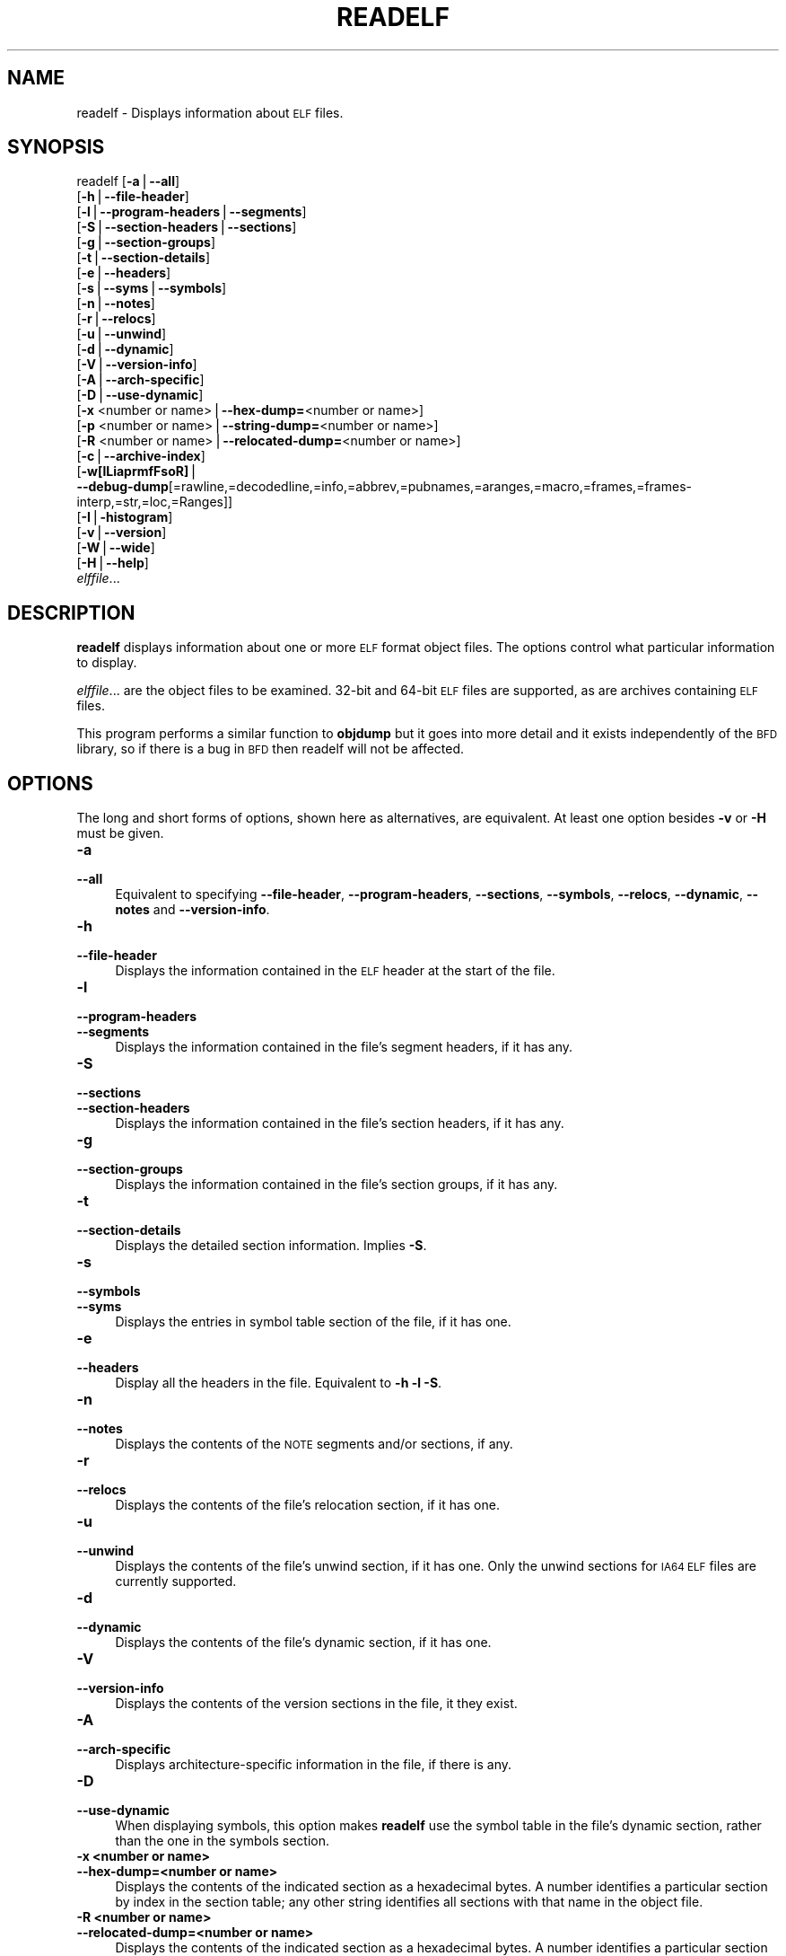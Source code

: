 .\" Automatically generated by Pod::Man version 1.15
.\" Sat Jan 16 21:13:22 2010
.\"
.\" Standard preamble:
.\" ======================================================================
.de Sh \" Subsection heading
.br
.if t .Sp
.ne 5
.PP
\fB\\$1\fR
.PP
..
.de Sp \" Vertical space (when we can't use .PP)
.if t .sp .5v
.if n .sp
..
.de Ip \" List item
.br
.ie \\n(.$>=3 .ne \\$3
.el .ne 3
.IP "\\$1" \\$2
..
.de Vb \" Begin verbatim text
.ft CW
.nf
.ne \\$1
..
.de Ve \" End verbatim text
.ft R

.fi
..
.\" Set up some character translations and predefined strings.  \*(-- will
.\" give an unbreakable dash, \*(PI will give pi, \*(L" will give a left
.\" double quote, and \*(R" will give a right double quote.  | will give a
.\" real vertical bar.  \*(C+ will give a nicer C++.  Capital omega is used
.\" to do unbreakable dashes and therefore won't be available.  \*(C` and
.\" \*(C' expand to `' in nroff, nothing in troff, for use with C<>
.tr \(*W-|\(bv\*(Tr
.ds C+ C\v'-.1v'\h'-1p'\s-2+\h'-1p'+\s0\v'.1v'\h'-1p'
.ie n \{\
.    ds -- \(*W-
.    ds PI pi
.    if (\n(.H=4u)&(1m=24u) .ds -- \(*W\h'-12u'\(*W\h'-12u'-\" diablo 10 pitch
.    if (\n(.H=4u)&(1m=20u) .ds -- \(*W\h'-12u'\(*W\h'-8u'-\"  diablo 12 pitch
.    ds L" ""
.    ds R" ""
.    ds C` ""
.    ds C' ""
'br\}
.el\{\
.    ds -- \|\(em\|
.    ds PI \(*p
.    ds L" ``
.    ds R" ''
'br\}
.\"
.\" If the F register is turned on, we'll generate index entries on stderr
.\" for titles (.TH), headers (.SH), subsections (.Sh), items (.Ip), and
.\" index entries marked with X<> in POD.  Of course, you'll have to process
.\" the output yourself in some meaningful fashion.
.if \nF \{\
.    de IX
.    tm Index:\\$1\t\\n%\t"\\$2"
..
.    nr % 0
.    rr F
.\}
.\"
.\" For nroff, turn off justification.  Always turn off hyphenation; it
.\" makes way too many mistakes in technical documents.
.hy 0
.\"
.\" Accent mark definitions (@(#)ms.acc 1.5 88/02/08 SMI; from UCB 4.2).
.\" Fear.  Run.  Save yourself.  No user-serviceable parts.
.bd B 3
.    \" fudge factors for nroff and troff
.if n \{\
.    ds #H 0
.    ds #V .8m
.    ds #F .3m
.    ds #[ \f1
.    ds #] \fP
.\}
.if t \{\
.    ds #H ((1u-(\\\\n(.fu%2u))*.13m)
.    ds #V .6m
.    ds #F 0
.    ds #[ \&
.    ds #] \&
.\}
.    \" simple accents for nroff and troff
.if n \{\
.    ds ' \&
.    ds ` \&
.    ds ^ \&
.    ds , \&
.    ds ~ ~
.    ds /
.\}
.if t \{\
.    ds ' \\k:\h'-(\\n(.wu*8/10-\*(#H)'\'\h"|\\n:u"
.    ds ` \\k:\h'-(\\n(.wu*8/10-\*(#H)'\`\h'|\\n:u'
.    ds ^ \\k:\h'-(\\n(.wu*10/11-\*(#H)'^\h'|\\n:u'
.    ds , \\k:\h'-(\\n(.wu*8/10)',\h'|\\n:u'
.    ds ~ \\k:\h'-(\\n(.wu-\*(#H-.1m)'~\h'|\\n:u'
.    ds / \\k:\h'-(\\n(.wu*8/10-\*(#H)'\z\(sl\h'|\\n:u'
.\}
.    \" troff and (daisy-wheel) nroff accents
.ds : \\k:\h'-(\\n(.wu*8/10-\*(#H+.1m+\*(#F)'\v'-\*(#V'\z.\h'.2m+\*(#F'.\h'|\\n:u'\v'\*(#V'
.ds 8 \h'\*(#H'\(*b\h'-\*(#H'
.ds o \\k:\h'-(\\n(.wu+\w'\(de'u-\*(#H)/2u'\v'-.3n'\*(#[\z\(de\v'.3n'\h'|\\n:u'\*(#]
.ds d- \h'\*(#H'\(pd\h'-\w'~'u'\v'-.25m'\f2\(hy\fP\v'.25m'\h'-\*(#H'
.ds D- D\\k:\h'-\w'D'u'\v'-.11m'\z\(hy\v'.11m'\h'|\\n:u'
.ds th \*(#[\v'.3m'\s+1I\s-1\v'-.3m'\h'-(\w'I'u*2/3)'\s-1o\s+1\*(#]
.ds Th \*(#[\s+2I\s-2\h'-\w'I'u*3/5'\v'-.3m'o\v'.3m'\*(#]
.ds ae a\h'-(\w'a'u*4/10)'e
.ds Ae A\h'-(\w'A'u*4/10)'E
.    \" corrections for vroff
.if v .ds ~ \\k:\h'-(\\n(.wu*9/10-\*(#H)'\s-2\u~\d\s+2\h'|\\n:u'
.if v .ds ^ \\k:\h'-(\\n(.wu*10/11-\*(#H)'\v'-.4m'^\v'.4m'\h'|\\n:u'
.    \" for low resolution devices (crt and lpr)
.if \n(.H>23 .if \n(.V>19 \
\{\
.    ds : e
.    ds 8 ss
.    ds o a
.    ds d- d\h'-1'\(ga
.    ds D- D\h'-1'\(hy
.    ds th \o'bp'
.    ds Th \o'LP'
.    ds ae ae
.    ds Ae AE
.\}
.rm #[ #] #H #V #F C
.\" ======================================================================
.\"
.IX Title "READELF 1"
.TH READELF 1 "binutils-2.19.51" "2010-01-16" "GNU Development Tools"
.UC
.SH "NAME"
readelf \- Displays information about \s-1ELF\s0 files.
.SH "SYNOPSIS"
.IX Header "SYNOPSIS"
readelf [\fB\-a\fR|\fB\*(--all\fR]
        [\fB\-h\fR|\fB\*(--file-header\fR]
        [\fB\-l\fR|\fB\*(--program-headers\fR|\fB\*(--segments\fR]
        [\fB\-S\fR|\fB\*(--section-headers\fR|\fB\*(--sections\fR]
        [\fB\-g\fR|\fB\*(--section-groups\fR]
        [\fB\-t\fR|\fB\*(--section-details\fR]
        [\fB\-e\fR|\fB\*(--headers\fR]
        [\fB\-s\fR|\fB\*(--syms\fR|\fB\*(--symbols\fR]
        [\fB\-n\fR|\fB\*(--notes\fR]
        [\fB\-r\fR|\fB\*(--relocs\fR]
        [\fB\-u\fR|\fB\*(--unwind\fR]
        [\fB\-d\fR|\fB\*(--dynamic\fR]
        [\fB\-V\fR|\fB\*(--version-info\fR]
        [\fB\-A\fR|\fB\*(--arch-specific\fR]
        [\fB\-D\fR|\fB\*(--use-dynamic\fR]
        [\fB\-x\fR <number or name>|\fB\*(--hex-dump=\fR<number or name>]
        [\fB\-p\fR <number or name>|\fB\*(--string-dump=\fR<number or name>]
        [\fB\-R\fR <number or name>|\fB\*(--relocated-dump=\fR<number or name>]
        [\fB\-c\fR|\fB\*(--archive-index\fR]
        [\fB\-w[lLiaprmfFsoR]\fR|
         \fB\*(--debug-dump\fR[=rawline,=decodedline,=info,=abbrev,=pubnames,=aranges,=macro,=frames,=frames-interp,=str,=loc,=Ranges]]
        [\fB\-I\fR|\fB\-histogram\fR]
        [\fB\-v\fR|\fB\*(--version\fR]
        [\fB\-W\fR|\fB\*(--wide\fR]
        [\fB\-H\fR|\fB\*(--help\fR]
        \fIelffile\fR...
.SH "DESCRIPTION"
.IX Header "DESCRIPTION"
\&\fBreadelf\fR displays information about one or more \s-1ELF\s0 format object
files.  The options control what particular information to display.
.PP
\&\fIelffile\fR... are the object files to be examined.  32\-bit and
64\-bit \s-1ELF\s0 files are supported, as are archives containing \s-1ELF\s0 files.
.PP
This program performs a similar function to \fBobjdump\fR but it
goes into more detail and it exists independently of the \s-1BFD\s0
library, so if there is a bug in \s-1BFD\s0 then readelf will not be
affected.
.SH "OPTIONS"
.IX Header "OPTIONS"
The long and short forms of options, shown here as alternatives, are
equivalent.  At least one option besides \fB\-v\fR or \fB\-H\fR must be
given.
.Ip "\fB\-a\fR" 4
.IX Item "-a"
.PD 0
.Ip "\fB\*(--all\fR" 4
.IX Item "all"
.PD
Equivalent to specifying \fB\*(--file-header\fR,
\&\fB\*(--program-headers\fR, \fB\*(--sections\fR, \fB\*(--symbols\fR,
\&\fB\*(--relocs\fR, \fB\*(--dynamic\fR, \fB\*(--notes\fR and
\&\fB\*(--version-info\fR.
.Ip "\fB\-h\fR" 4
.IX Item "-h"
.PD 0
.Ip "\fB\*(--file-header\fR" 4
.IX Item "file-header"
.PD
Displays the information contained in the \s-1ELF\s0 header at the start of the
file.
.Ip "\fB\-l\fR" 4
.IX Item "-l"
.PD 0
.Ip "\fB\*(--program-headers\fR" 4
.IX Item "program-headers"
.Ip "\fB\*(--segments\fR" 4
.IX Item "segments"
.PD
Displays the information contained in the file's segment headers, if it
has any.
.Ip "\fB\-S\fR" 4
.IX Item "-S"
.PD 0
.Ip "\fB\*(--sections\fR" 4
.IX Item "sections"
.Ip "\fB\*(--section-headers\fR" 4
.IX Item "section-headers"
.PD
Displays the information contained in the file's section headers, if it
has any.
.Ip "\fB\-g\fR" 4
.IX Item "-g"
.PD 0
.Ip "\fB\*(--section-groups\fR" 4
.IX Item "section-groups"
.PD
Displays the information contained in the file's section groups, if it
has any.
.Ip "\fB\-t\fR" 4
.IX Item "-t"
.PD 0
.Ip "\fB\*(--section-details\fR" 4
.IX Item "section-details"
.PD
Displays the detailed section information. Implies \fB\-S\fR.
.Ip "\fB\-s\fR" 4
.IX Item "-s"
.PD 0
.Ip "\fB\*(--symbols\fR" 4
.IX Item "symbols"
.Ip "\fB\*(--syms\fR" 4
.IX Item "syms"
.PD
Displays the entries in symbol table section of the file, if it has one.
.Ip "\fB\-e\fR" 4
.IX Item "-e"
.PD 0
.Ip "\fB\*(--headers\fR" 4
.IX Item "headers"
.PD
Display all the headers in the file.  Equivalent to \fB\-h \-l \-S\fR.
.Ip "\fB\-n\fR" 4
.IX Item "-n"
.PD 0
.Ip "\fB\*(--notes\fR" 4
.IX Item "notes"
.PD
Displays the contents of the \s-1NOTE\s0 segments and/or sections, if any.
.Ip "\fB\-r\fR" 4
.IX Item "-r"
.PD 0
.Ip "\fB\*(--relocs\fR" 4
.IX Item "relocs"
.PD
Displays the contents of the file's relocation section, if it has one.
.Ip "\fB\-u\fR" 4
.IX Item "-u"
.PD 0
.Ip "\fB\*(--unwind\fR" 4
.IX Item "unwind"
.PD
Displays the contents of the file's unwind section, if it has one.  Only
the unwind sections for \s-1IA64\s0 \s-1ELF\s0 files are currently supported.
.Ip "\fB\-d\fR" 4
.IX Item "-d"
.PD 0
.Ip "\fB\*(--dynamic\fR" 4
.IX Item "dynamic"
.PD
Displays the contents of the file's dynamic section, if it has one.
.Ip "\fB\-V\fR" 4
.IX Item "-V"
.PD 0
.Ip "\fB\*(--version-info\fR" 4
.IX Item "version-info"
.PD
Displays the contents of the version sections in the file, it they
exist.
.Ip "\fB\-A\fR" 4
.IX Item "-A"
.PD 0
.Ip "\fB\*(--arch-specific\fR" 4
.IX Item "arch-specific"
.PD
Displays architecture-specific information in the file, if there
is any.
.Ip "\fB\-D\fR" 4
.IX Item "-D"
.PD 0
.Ip "\fB\*(--use-dynamic\fR" 4
.IX Item "use-dynamic"
.PD
When displaying symbols, this option makes \fBreadelf\fR use the
symbol table in the file's dynamic section, rather than the one in the
symbols section.
.Ip "\fB\-x <number or name>\fR" 4
.IX Item "-x <number or name>"
.PD 0
.Ip "\fB\*(--hex-dump=<number or name>\fR" 4
.IX Item "hex-dump=<number or name>"
.PD
Displays the contents of the indicated section as a hexadecimal bytes.
A number identifies a particular section by index in the section table;
any other string identifies all sections with that name in the object file.
.Ip "\fB\-R <number or name>\fR" 4
.IX Item "-R <number or name>"
.PD 0
.Ip "\fB\*(--relocated-dump=<number or name>\fR" 4
.IX Item "relocated-dump=<number or name>"
.PD
Displays the contents of the indicated section as a hexadecimal
bytes.  A number identifies a particular section by index in the
section table; any other string identifies all sections with that name
in the object file.  The contents of the section will be relocated
before they are displayed.
.Ip "\fB\-p <number or name>\fR" 4
.IX Item "-p <number or name>"
.PD 0
.Ip "\fB\*(--string-dump=<number or name>\fR" 4
.IX Item "string-dump=<number or name>"
.PD
Displays the contents of the indicated section as printable strings.
A number identifies a particular section by index in the section table;
any other string identifies all sections with that name in the object file.
.Ip "\fB\-c\fR" 4
.IX Item "-c"
.PD 0
.Ip "\fB\*(--archive-index\fR" 4
.IX Item "archive-index"
.PD
Displays the file symbol index infomation contained in the header part
of binary archives.  Performs the same function as the \fBt\fR
command to \fBar\fR, but without using the \s-1BFD\s0 library.  
.Ip "\fB\-w[lLiaprmfFsoR]\fR" 4
.IX Item "-w[lLiaprmfFsoR]"
.PD 0
.Ip "\fB\*(--debug-dump[=rawline,=decodedline,=info,=abbrev,=pubnames,=aranges,=macro,=frames,=frames-interp,=str,=loc,=Ranges]\fR" 4
.IX Item "debug-dump[=rawline,=decodedline,=info,=abbrev,=pubnames,=aranges,=macro,=frames,=frames-interp,=str,=loc,=Ranges]"
.PD
Displays the contents of the debug sections in the file, if any are
present.  If one of the optional letters or words follows the switch
then only data found in those specific sections will be dumped.
.Sp
Note: the \fB=decodedline\fR option will display the interpreted
contents of a .debug_line section whereas the \fB=rawline\fR option
dumps the contents in a raw format.
.Ip "\fB\-I\fR" 4
.IX Item "-I"
.PD 0
.Ip "\fB\*(--histogram\fR" 4
.IX Item "histogram"
.PD
Display a histogram of bucket list lengths when displaying the contents
of the symbol tables.
.Ip "\fB\-v\fR" 4
.IX Item "-v"
.PD 0
.Ip "\fB\*(--version\fR" 4
.IX Item "version"
.PD
Display the version number of readelf.
.Ip "\fB\-W\fR" 4
.IX Item "-W"
.PD 0
.Ip "\fB\*(--wide\fR" 4
.IX Item "wide"
.PD
Don't break output lines to fit into 80 columns. By default
\&\fBreadelf\fR breaks section header and segment listing lines for
64\-bit \s-1ELF\s0 files, so that they fit into 80 columns. This option causes
\&\fBreadelf\fR to print each section header resp. each segment one a
single line, which is far more readable on terminals wider than 80 columns.
.Ip "\fB\-H\fR" 4
.IX Item "-H"
.PD 0
.Ip "\fB\*(--help\fR" 4
.IX Item "help"
.PD
Display the command line options understood by \fBreadelf\fR.
.Ip "\fB@\fR\fIfile\fR" 4
.IX Item "@file"
Read command-line options from \fIfile\fR.  The options read are
inserted in place of the original @\fIfile\fR option.  If \fIfile\fR
does not exist, or cannot be read, then the option will be treated
literally, and not removed.  
.Sp
Options in \fIfile\fR are separated by whitespace.  A whitespace
character may be included in an option by surrounding the entire
option in either single or double quotes.  Any character (including a
backslash) may be included by prefixing the character to be included
with a backslash.  The \fIfile\fR may itself contain additional
@\fIfile\fR options; any such options will be processed recursively.
.SH "SEE ALSO"
.IX Header "SEE ALSO"
\&\fIobjdump\fR\|(1), and the Info entries for \fIbinutils\fR.
.SH "COPYRIGHT"
.IX Header "COPYRIGHT"
Copyright (c) 1991, 1992, 1993, 1994, 1995, 1996, 1997, 1998, 1999,
2000, 2001, 2002, 2003, 2004, 2005, 2006, 2007, 2008, 2009 Free Software Foundation, Inc.
.PP
Permission is granted to copy, distribute and/or modify this document
under the terms of the \s-1GNU\s0 Free Documentation License, Version 1.3
or any later version published by the Free Software Foundation;
with no Invariant Sections, with no Front-Cover Texts, and with no
Back-Cover Texts.  A copy of the license is included in the
section entitled \*(L"\s-1GNU\s0 Free Documentation License\*(R".
